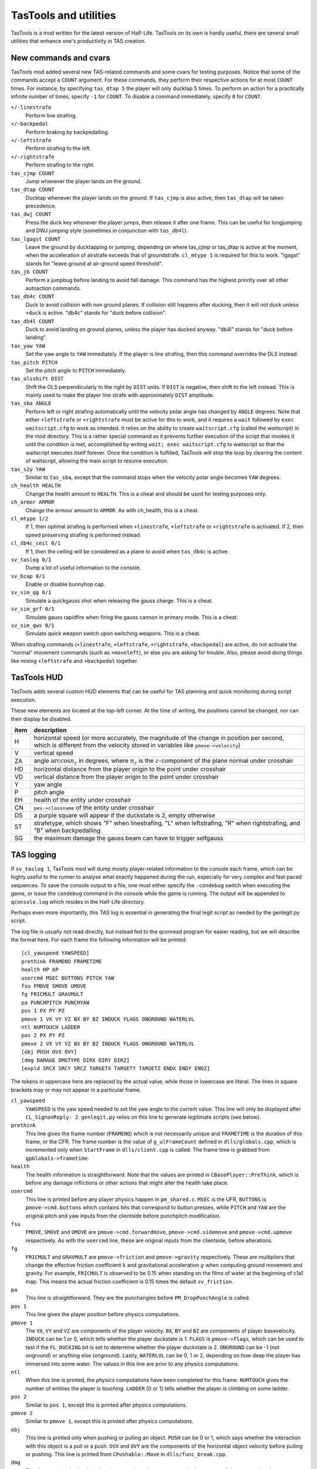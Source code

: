 .. highlight:: none

TasTools and utilities
======================

TasTools is a mod written for the latest version of Half-Life.  TasTools on its
own is hardly useful, there are several small utilities that enhance one's
productivity in TAS creation.


New commands and cvars
----------------------

TasTools mod added several new TAS-related commands and some cvars for testing
purposes.  Notice that some of the commands accept a ``COUNT`` argument.  For
these commands, they perform their respective actions for at most ``COUNT``
times.  For instance, by specifying ``tas_dtap 5`` the player will only ducktap
5 times.  To perform an action for a practically infinite number of times,
specify ``-1`` for ``COUNT``.  To disable a command immediately, specify ``0``
for ``COUNT``.

``+/-linestrafe``
  Perform line strafing.
``+/-backpedal``
  Perform braking by backpedalling.
``+/-leftstrafe``
  Perform strafing to the left.
``+/-rightstrafe``
  Perform strafing to the right.
``tas_cjmp COUNT``
  Jump whenever the player lands on the ground.
``tas_dtap COUNT``
  Ducktap whenever the player lands on the ground.  If ``tas_cjmp`` is also
  active, then ``tas_dtap`` will be taken precedence.
``tas_dwj COUNT``
  Press the duck key whenever the player jumps, then release it after one
  frame.  This can be useful for longjumping and DWJ jumping style (sometimes
  in conjunction with ``tas_db4l``).
``tas_lgagst COUNT``
  Leave the ground by ducktapping or jumping, depending on where tas_cjmp or
  tas_dtap is active at the moment, when the acceleration of airstrafe exceeds
  that of groundstrafe.  ``cl_mtype 1`` is required for this to work.  "lgagst"
  stands for "leave ground at air-ground speed threshold".
``tas_jb COUNT``
  Perform a jumpbug before landing to avoid fall damage.  This command has the
  highest priority over all other autoaction commands.
``tas_db4c COUNT``
  Duck to avoid collision with non ground planes.  If collision still happens
  after ducking, then it will not duck unless ``+duck`` is active.  "db4c"
  stands for "duck before collision".
``tas_db4l COUNT``
  Duck to avoid landing on ground planes, unless the player has ducked anyway.
  "db4l" stands for "duck before landing".
``tas_yaw YAW``
  Set the yaw angle to ``YAW`` immediately.  If the player is line strafing,
  then this command overrides the DLS instead.
``tas_pitch PITCH``
  Set the pitch angle to ``PITCH`` immediately.
``tas_olsshift DIST``
  Shift the OLS perpendicularly to the right by ``DIST`` units.  If ``DIST`` is
  negative, then shift to the left instead.  This is mainly used to make the
  player line strafe with approximately ``DIST`` amplitude.
``tas_sba ANGLE``
  Perform left or right strafing automatically until the velocity polar angle
  has changed by ``ANGLE`` degrees.  Note that either ``+leftstrafe``
  or ``+rightstrafe`` must be active for this to work, and it requires a
  ``wait`` followed by ``exec waitscript.cfg`` to work as intended.  It relies
  on the ability to create ``waitscript.cfg`` (called the *waitscript*) in the
  mod directory.  This is a rather special command as it prevents further
  execution of the script that invokes it until the condition is met,
  accomplished by writing ``wait; exec waitscript.cfg`` to waitscript so that
  the waitscript executes itself forever.  Once the condition is fulfilled,
  TasTools will stop the loop by clearing the content of waitscript, allowing
  the main script to resume execution.
``tas_s2y YAW``
  Similar to ``tas_sba``, except that the command stops when the velocity polar
  angle becomes ``YAW`` degrees.
``ch_health HEALTH``
  Change the health amount to ``HEALTH``.  This is a cheat and should be used
  for testing purposes only.
``ch_armor ARMOR``
  Change the armour amount to ``ARMOR``.  As with ch_health, this is a cheat.
``cl_mtype 1/2``
  If 1, then optimal strafing is performed when ``+linestrafe``,
  ``+leftstrafe`` or ``+rightstrafe`` is activated.  If 2, then speed
  preserving strafing is performed instead.
``cl_db4c_ceil 0/1``
  If 1, then the ceiling will be considered as a plane to avoid when
  ``tas_db4c`` is active.
``sv_taslog 0/1``
  Dump a lot of useful information to the console.
``sv_bcap 0/1``
  Enable or disable bunnyhop cap.
``sv_sim_qg 0/1``
  Simulate a quickgauss shot when releasing the gauss charge.  This is a cheat.
``sv_sim_grf 0/1``
  Simulate gauss rapidfire when firing the gauss cannon in primary mode.  This
  is a cheat.
``sv_sim_qws 0/1``
  Simulate quick weapon switch upon switching weapons.  This is a cheat.

When strafing commands (``+linestrafe``, ``+leftstrafe``, ``+rightstrafe``,
``+backpedal``) are active, do not activate the "normal" movement commands
(such as ``+moveleft``), or else you are asking for trouble.  Also, please
avoid doing things like mixing ``+leftstrafe`` and ``+backpedal`` together.


TasTools HUD
------------

TasTools adds several custom HUD elements that can be useful for TAS planning
and quick monitoring during script execution.

.. image:: _static/hud-1.jpg

These new elements are located at the top-left corner.  At the time of writing,
the positions cannot be changed, nor can their display be disabled.

=======  ===========
item     description
=======  ===========
H        horizontal speed (or more accurately, the magnitude of the change in position per second, which is different from the velocity stored in variables like ``pmove->velocity``)
V        vertical speed
ZA       angle :math:`\arccos n_z` in degrees, where :math:`n_z` is the :math:`z`-component of the plane normal under crosshair
HD       horizontal distance from the player origin to the point under crosshair
VD       vertical distance from the player origin to the point under crosshair
Y        yaw angle
P        pitch angle
EH       health of the entity under crosshair
CN       ``pev->classname`` of the entity under crosshair
DS       a purple square will appear if the duckstate is 2, empty otherwise
ST       strafetype, which shows "F" when linestrafing, "L" when leftstrafing, "R" when rightstrafing, and "B" when backpedalling
SG       the maximum damage the gauss beam can have to trigger selfgauss
=======  ===========


TAS logging
-----------

If ``sv_taslog 1``, TasTools mod will dump mostly player-related information to
the console each frame, which can be highly useful to the runner to analyse
what exactly happened during the run, especially for very complex and fast
paced sequences.  To save the console output to a file, one must either specify
the ``-condebug`` switch when executing the game, or issue the ``condebug``
command in the console while the game is running.  The output will be appended
to ``qconsole.log`` which resides in the Half-Life directory.

Perhaps even more importantly, this TAS log is essential in generating the
final legit script as needed by the genlegit.py script.

The log file is usually not read directly, but instead fed to the qconread
program for easier reading, but we will describe the format here.  For each
frame the following information will be printed::

    [cl_yawspeed YAWSPEED]
    prethink FRAMENO FRAMETIME
    health HP AP
    usercmd MSEC BUTTONS PITCH YAW
    fsu FMOVE SMOVE UMOVE
    fg FRICMULT GRAVMULT
    pa PUNCHPITCH PUNCHYAW
    pos 1 PX PY PZ
    pmove 1 VX VY VZ BX BY BZ INDUCK FLAGS ONGROUND WATERLVL
    ntl NUMTOUCH LADDER
    pos 2 PX PY PZ
    pmove 2 VX VY VZ BX BY BZ INDUCK FLAGS ONGROUND WATERLVL
    [obj PUSH OVX OVY]
    [dmg DAMAGE DMGTYPE DIRX DIRY DIRZ]
    [expld SRCX SRCY SRCZ TARGETX TARGETY TARGETZ ENDX ENDY ENDZ]

The tokens in uppercase here are replaced by the actual value, while those in
lowercase are literal.  The lines in square brackets may or may not appear in a
particular frame.

``cl_yawspeed``
  ``YAWSPEED`` is the yaw speed needed to set the yaw angle to the current
  value.  This line will only be displayed after ``CL_SignonReply: 2``.
  ``genlegit.py`` relies on this line to generate legitimate scripts (see
  below).
``prethink``
  This line gives the frame number (``FRAMENO``) which is not necessarily
  unique and ``FRAMETIME`` is the duration of this frame, or the CFR.  The
  frame number is the value of ``g_ulFrameCount`` defined in
  ``dlls/globals.cpp``, which is incremented only when ``StartFrame`` in
  ``dlls/client.cpp`` is called.  The frame time is grabbed from
  ``gpGlobals->frametime``.
``health``
  The health information is straightforward.  Note that the values are printed
  in ``CBasePlayer::PreThink``, which is before any damage inflictions or other
  actions that might alter the health take place.
``usercmd``
  This line is printed before any player physics happen in ``pm_shared.c``.
  ``MSEC`` is the UFR, ``BUTTONS`` is ``pmove->cmd.buttons`` which contains
  bits that correspond to button presses, while ``PITCH`` and ``YAW`` are the
  original pitch and yaw inputs from the clientside before punchpitch
  modification.
``fsu``
  ``FMOVE``, ``SMOVE`` and ``UMOVE`` are ``pmove->cmd.forwardmove``,
  ``pmove->cmd.sidemove`` and ``pmove->cmd.upmove`` respectively.  As with the
  ``usercmd`` line, these are original inputs from the clientside, before alterations.
``fg``
  ``FRICMULT`` and ``GRAVMULT`` are ``pmove->friction`` and ``pmove->gravity``
  respectively.  These are multipliers that change the effective friction
  coefficient :math:`k` and gravitational acceleration :math:`g` when computing
  ground movement and gravity.  For example, ``FRICMULT`` is observed to be
  0.15 when standing on the films of water at the beginning of c1a1 map.  This
  means the actual friction coefficient is 0.15 times the default
  ``sv_friction``.
``pa``
  This line is straightforward.  They are the punchangles before
  ``PM_DropPunchAngle`` is called.
``pos 1``
  This line gives the player position before physics computations.
``pmove 1``
  The ``VX``, ``VY`` and ``VZ`` are components of the player velocity.  ``BX``,
  ``BY`` and ``BZ`` are components of player basevelocity.  ``INDUCK`` can be 1
  or 0, which tells whether the player duckstate is 1.  ``FLAGS`` is
  ``pmove->flags``, which can be used to test if the ``FL_DUCKING`` bit is set
  to determine whether the player duckstate is 2.  ``ONGROUND`` can be -1 (not
  onground) or anything else (onground).  Lastly, ``WATERLVL`` can be 0, 1 or
  2, depending on how deep the player has immersed into some water.  The values
  in this line are prior to any physics computations.
``ntl``
  When this line is printed, the physics computations have been completed for
  this frame.  ``NUMTOUCH`` gives the number of entities the player is
  touching.  ``LADDER`` (0 or 1) tells whether the player is climbing on some
  ladder.
``pos 2``
  Similar to ``pos 1``, except this is printed after physics computations.
``pmove 2``
  Similar to ``pmove 1``, except this is printed after physics computations.
``obj``
  This line is printed only when pushing or pulling an object.  ``PUSH`` can be
  0 or 1, which says whether the interaction with this object is a pull or a
  push.  ``OVX`` and ``OVY`` are the components of the horizontal object
  velocity before pulling or pushing.  This line is printed from
  ``CPushable::Move`` in ``dlls/func_break.cpp``.
``dmg``
  This line is printed only when the player receives damage.  ``DAMAGE`` is the
  amount of damage received, ``DMGTYPE`` contains bits defined in
  ``dlls/cbase.h`` which describe the types of damage, while ``DIRX``, ``DIRY``
  and ``DIRZ`` are the components of the unit direction vector associated with
  the damage.  The first two fields in this line are printed from
  ``CBasePlayer::TakeDamage`` in ``dlls/player.cpp``, while the rest are
  printed from ``CBaseMonster::TakeDamage`` in ``dlls/combat.cpp``.
``expld``
  This line is printed only when the damage received is a blast damage.
  ``SRCX``, ``SRCY`` and ``SRCZ`` are the components of the position of
  explosion source, ``TARGETX``, ``TARGETY`` and ``TARGETZ`` are the components
  of the position as returned by the ``BodyTarget`` function, while ``ENDX``,
  ``ENDY`` and ``ENDZ`` are the components of the position upon which the
  damage ultimately inflicts.

Parsing the TAS log is straightforward.


Half-Life execution script
--------------------------

In Linux it is not possible to execute ``hl_linux`` directly, as it depends on
the values of certain environment variables usually set by the Steam process.
We are therefore forced to use the Steam GUI to specify additional switches to
the executable, a process requiring several mouse clicks.  To eliminate this
inconvenience we must be able to set up the environment correctly before
executing ``hl_linux``, and to do this we first run Half-Life via Steam then
grab the values of relevant environment variables by issuing ::

  ps ex | grep '[h]l_linux'

This process has been done for you, and the resulting script, named
``runhl.sh``, is

.. code-block:: bash

    #!/bin/bash

    # Modify this to point to your local Steam directory.
    export STEAM_PATH=~/.local/share/Steam

    export STEAM_RUNTIME=$STEAM_PATH/ubuntu12_32/steam-runtime

    export PATH=$PATH:\
    $STEAM_PATH/ubuntu12_32:\
    $STEAM_PATH/ubuntu12_32/steam-runtime/amd64/bin:\
    $STEAM_PATH/ubuntu12_32/steam-runtime/amd64/usr/bin

    export LD_LIBRARY_PATH=\
    $STEAM_PATH/SteamApps/common/Half-Life:\
    $STEAM_PATH/ubuntu12_32:\
    $STEAM_PATH/ubuntu12_32/steam-runtime/i386/lib/i386-linux-gnu:\
    $STEAM_PATH/ubuntu12_32/steam-runtime/i386/lib:\
    $STEAM_PATH/ubuntu12_32/steam-runtime/i386/usr/lib/i386-linux-gnu:\
    $STEAM_PATH/ubuntu12_32/steam-runtime/i386/usr/lib:\
    $STEAM_PATH/ubuntu12_32/steam-runtime/amd64/lib/x86_64-linux-gnu:\
    $STEAM_PATH/ubuntu12_32/steam-runtime/amd64/lib:\
    $STEAM_PATH/ubuntu12_32/steam-runtime/amd64/usr/lib/x86_64-linux-gnu:\
    $STEAM_PATH/ubuntu12_32/steam-runtime/amd64/usr/lib:\
    $STEAM_PATH/ubuntu12_64:\
    /usr/lib32

    cd $STEAM_PATH/SteamApps/common/Half-Life
    exec ./hl_linux -steam "$@"

Nevertheless, we do not guarantee that this script will run successfully in
your system.


Scripting
---------

There are two kinds of script as far as TasTools is concerned: the *simulation
script* and the *legitimate script*.  Simulation scripts use TasTools-specific
commands and cvars heavily to "simulate" a run. The console output, which is
usually saved to ``qconsole.log``, can then be parsed to produce the legitimate
script.  This legitimate script can be run in either Minimod or unmodded
Half-Life, depending on whether the bhop cap is meant to be present.

One should define the following commonly used aliases in ``userconfig.cfg`` to
reduce keystrokes when writing simulation scripts::

    alias +f +linestrafe; alias -f -linestrafe
    alias +l +leftstrafe; alias -l -leftstrafe
    alias +r +rightstrafe; alias -r -rightstrafe
    alias +b +backpedal; alias -b -backpedal
    alias +j +jump; alias -j -jump
    alias +d +duck; alias -d -duck

Along with these recommended settings::

    cl_bob 0
    clockwindow 0
    sv_aim 0
    cl_forwardspeed 10000
    cl_backspeed 10000
    cl_sidespeed 10000
    cl_upspeed 10000

The 10000 for the last four cvars is to max out values of ``forwardmove``,
``sidemove`` and ``upmove`` in ``pmove->cmd``.  According to the file
``delta.lst``, the range for these variables is :math:`[-2047, 2047]`.  With
10000 they will always have the maximum value.

One very convenient aspect of simulation script is that we do not need to write
out the ``wait``\ s explicitly.  Instead, we can write mathematical expressions
in RPN in place of them.  Then we use ``gensim.py`` which evaluates the
expressions and replaces the expressions by the correct number of ``wait``\ s.
It also ignores lines containing only comments and blank lines.  Suppose we
have ``myscript.cfg_`` which contains the following lines::

    +f
    101 98 - 1 +
    -f
    +attack
    1
    -attack

In Linux we can simply run ``gensim.py < myscript.cfg_`` which prints the
following output to stdout

::

    +f
    wait
    wait
    -f
    +attack
    wait
    -attack

This example is meant to be trivial, but suppose exactly 5452 waits are needed.
The traditional means of using ``wait`` aliases becomes cumbersome as one needs
to define an enormous amount of them.  Suppose we write
``w2000;w2000;w1000;w452`` instead.  What if after analysing the log file we
decided that 5452 ``wait``\ s are too long by 1738 frames?  As helpful as
mental computation is for shopping in supermarkets, it will rarely be quicker
than just writing an expression which subtracts 1738 from the original value,
unless you calculates at John von Neumann's speed.

If ``gensim.py`` encounters a line with this format: ``@U N1 N2`` where ``N1``
and ``N2`` are integers, then it will output ``N2`` of the following in place
of that line::

    <N1 waits>
    +use
    wait
    -use

This is immensely useful for object manoeuvring, instead of copying the same
lines manually over and over again, resulting in an unmaintainable script.

As noted earlier, the correct usage of ``tas_sba`` and ``tas_s2y`` requires the
``exec waitscript.cfg`` statement to be present after at least one ``wait``.
Fortunately, we do not need to write the statement by hand in simulation
scripts as ``gensim.py`` is able to recognise those commands and insert it
automatically.  Nevertheless, we must avoid using aliases that contain ``wait``
immediately after ``tas_sba`` or ``tas_s2y``, as ``gensim.py`` would not know
the definition of these aliases, hence not able to insert the statement in the
correct frame.

In general, very often ``r_norefresh 1`` can come in handy as it disables
screen refreshing (though not rendering). This can dramatically increase the
frame rate to skip over long sequences or parts that have been
completed/finalised.


Script execution
----------------

We will focus on script execution in the latest version of Half-Life.  The
technique for older versions is simpler and easier to carry out.

First of all, we must bind a key in ``userconfig.cfg`` which executes the
script upon pressing.  Then the content of ``game.cfg`` must have the following
format::

    sv_taslog 1
    <waitpad 1>
    pause
    <waitpad 2>
    [save SAVE]

where *waitpad 1* and *waitpad 2* are lines containing only ``wait`` commands.
For the first waitpad, the number of ``wait``\ s, called the *wait number*,
must be determined experimentally, usually 20 for maps that are not too
complex.  The second waitpad should normally be empty and the ``save``
statement should be absent, except when handling level transitions (described
in :ref:`segmentation`).

Yet another Python script called ``gamecfg.py`` is written to allow easy
generation of ``game.cfg`` conforming to the format described above, though it
prints to stdout rather than writing to the file directly.  It accepts two
mandatory arguments, ``N1`` and ``N2`` which correspond to the wait number of
waitpads 1 and 2.  It also accepts the optional flag ``--save`` which causes it
to output the final ``save`` statement if specified.  In some rare cases we
might not want to enable logging, hence the ``--nolog`` switch.

To run the game we should have some means of executing the following sequence
of commands quickly (this is just an example that works most of the time)::

    rm -f $HLP/qconsole.log
    gamecfg.py 20 0 > $HLP/valve/game.cfg
    runhl.sh -game tastools -condebug +host_framerate 0.0001 +load <savename>

where ``$HLP`` should be defined somewhere in ``.bashrc`` to point to the
Half-Life directory.  Having this variable defined can save a lot of keystrokes
when typing in the terminal.  Note that modifications to core variables such as
``sv_maxspeed`` should be done by passing switches to ``runhl.sh`` as well.
After starting the game, we must *hold the bound key while the game is still
loading*, then release the key *after* the script starts executing.  This is to
ensure the script gets executed as soon as the game engine does
``CL_SignonReply: 2``.  It would not work if we execute the script directly in
``game.cfg``.

After executing the script we should close the game and have ``qconsole.log``
opened in ``qconread`` for analysis.  We should check the beginning of the log
to verify that the script has been executed correctly.

Assuming that the simulation script has been finalised.  The legitimate script
must then be generated using ``genlegit.py`` by reading the log file from stdin
and emitting the final script to stdout.  It always sets ``cl_forwardspeed``,
``cl_sidespeed`` and ``cl_upspeed`` to 10000 as hardcoded into the code.  It
also inserts a ``host_framerate 0.0001`` before the final ``wait`` by default,
unless ``--noendhfr`` or a different ``--hfrval`` is specified.  This is needed
for handling level transitions correctly and is harmless for traditional
segmenting within the same map.


.. _segmentation:

Segmentation
------------

When we say a run is "segmented", it simply means it was done piece by piece
where each piece is loaded from a saved game (also known as savestate).  One of
the main motivations to segmenting a run is to allow human runners to better
optimise the run, though another reason is to exploit glitches introduced when
saving and loading the game in the middle of some event or process.  For
Half-Life TASes, segmentation is always needed for level transition if the run
is entirely scripted.

We distinguish between two kinds of segment : *hard segment* and *soft
segment*.  Soft segments are done only in long simulated runs.  The game is
always saved in TasTools and the segments will eventually be merged as soon as
the script is finalised.  The purpose of soft segement is to decrease
development cycle time, just like what ``r_norefresh 1`` does.  On the other
hand, hard segment is applicable to both kinds of scripts and the game must be
saved instead in the unmodded game or other legitimate mods.  Hard segments are
used for exploiting savestate-related glitches and level transitions.

Segmentation is usually straightforward, except for hard segments at level
transitions which are trickier to handle.  For this we need ``host_framerate
0.0001`` before the final ``wait`` in the legitimate script which is generated
by default by ``genlegit.py``.  Then, *before* the level transition begins we
must modify ``game.cfg`` so that it contains about 50 ``wait``\ s for waitpad 1
and 100 ``wait``\ s for waitpad 2, plus the final ``save`` statement.
Obviously, the exact wait numbers must be determined experimentally.  To check
if the game was saved correctly we must utilise ``qconread``.  We should
verify, after the script ended, that

#. "Player paused the game" is found somewhere before "CL_SignonReply: 1" and
   *not* "Player unpaused the game"

#. "Saving game to" and another "Player paused the game" appear *within the
   same frame* as "CL_SignonReply: 2"

#. UFT is always 0 until "CL_SignonReply: 2"

If "Can't save during transition" is found, then the wait number for waitpad 2
must be increased.  Assuming the resulting savestate is correct, the method to
execute the script for the next segment will be as normal.


taslaunch tool
--------------

Up to this point we have been describing the manual way of executing scripts.
In this section we will introduce a new tool called ``taslaunch.py`` which
automates routine actions.  It reads a configuration file (``taslaunch.ini`` by
default) and performs actions depending on the settings stored in it.  It makes
use of the Python scripts mentioned above.  ``taslaunch`` is the standard tool
in TAS creation, and there is no reason not to use it unless you need complete
control.

A configuration file contains many sections.  Each section defines a segment.
Within each section contains keys with corresponding values.  Have a look at
the following::

  [c2a1_seg_2]
  sim_waitpads = 20 0
  legit_save = c2a1_seg_3

  [c2a1_seg_3]
  sim_waitpads = 15 0
  load_from = %(seg_name)s_test

In this example, ``[c2a1_seg_2]`` and ``[c2a1_seg_3]`` indicates the beginning
of their respective sections.  The string within a square bracket defines the
segment name.  For the first section, ``sim_waitpads`` and ``legit_save`` are
the keys with ``20 0`` and ``c2a1_seg_3`` as the respective values.  Note that
the value of ``load_from`` contains the substring ``%(seg_name)s``.  This is a
predefined string which will be resolved to the segment name, or ``c2a1_seg_3``
in this case.  As a result, the final value of ``load_from`` will be
``c2a1_seg_3_test``.

These are all the recognised settings:

``load_from = CMD``
  Specifies the map or savestate to load.  To load a map, specify ``map
  <mapname>`` for ``CMD``.  To load a savestate, specify ``load <savename>``.
  This is mandatory.

``host_framerate = FRAMETIME``
  Set the initial value of ``host_framerate`` to ``FRAMETIME``.  The default is
  0.0001.

``lines_per_file = N``
  Limit the number of lines per generated script file to ``N``.  The default is
  700.

``sim_dest_prefix = PREFIX``
  Set the prefix for generated script files to ``PREFIX``.  The default is
  ``tscript``.

``sim_waitpads = N1 N2``
  Generate ``game.cfg`` with wait numbers ``N1`` and ``N2`` for waitpad 1 and
  waitpad 2 respectively.  This is mandatory.

``sim_mod = MOD``
  Run ``MOD``.  The default is ``tastools``.

``sim_src_script = SCRIPT``
  Use ``SCRIPT`` as the source simulation script.  The default is
  ``%(seg_name)s_sim.cfg``.

``sim_log = LOGFILE``
  Copy ``qconsole.log`` to ``LOGFILE`` after Half-Life exits.  The defaults is
  ``%(seg_name)s_sim.log``.

``sim_hl_args = ARGS``
  Specify ``ARGS`` as additional arguments to Half-Life.  The default is an
  empty string.

``dont_gen_legit``
  This setting takes no arguments.  If specified, the legitimate script will
  not be generated.  This can be useful if the user wishes to preserve manual
  tweaks done to the legitimate script generated previously.

``legit_waitpads = N1 N2``
  Same as ``sim_waitpads``, except this is for legitimate runs.

``legit_lvl_waitpads = N1 N2``
  Generate ``game.cfg`` with wait numbers ``N1`` and ``N2`` for waitpad 1 and
  waitpad 2 respectively after the run is started.  This setting is vital in
  handling level transitions, and is useless without also specifying
  ``legit_lvl_save``.

``legit_save = SAVE``
  Save the game to ``SAVE`` at the end of script.  This is mostly used for
  segmenting in the middle of a map.  Do not use this for saving at level
  transition.

``legit_lvl_save = SAVE``
  Save to ``SAVE`` upon level transition.  This is useless without specifying
  ``legit_lvl_waitpads``.

``legit_dest_prefix = PREFIX``
  Same as ``sim_dest_prefix``, except this is for legitimate runs.

``legit_mod = MOD``
  Same as ``sim_mod``, except this is for legitimate runs.

``legit_demo = DEMO``
  Record to ``DEMO`` throughout the script execution.

``legit_hl_args = ARGS``
  Same as ``sim_hl_args``, except this is for legitimate runs.

``legit_prepend = CMDS``
  Prepend ``CMDS`` to the legitimate script.

``legit_append = CMDS``
  Append ``CMDS`` to the legitimate script.

To execute ``taslaunch.py``, the user needs to specify two positional
arguments.  The first argument can be either ``sim`` or ``legit``, which
specifies whether to initiate a simulation or a legitimate run.  The second
positional argument specifies the segment name.  For example::

  taslaunch.py legit c1a1_seg_2


qconread program
----------------

The qconread program is a simple GUI application which parses and presents the
qconsole.log in an accessible way so that the runner can have complete
knowledge of the player information for each frame.  It is a C++ program using
Qt as the GUI toolkit, which happens to serve the need to display a few hundred
thousand elements efficiently.

.. image:: _static/qconread.png

It has many columns with succinct labels, including one which is rated PG.
Upon reading a log file, the player information will be populated, with each
row representing one frame.

First of all, we have the frame number column, which displays the
``g_ulFrameCount`` values grabbed from ``client.cpp``.  They may not be
sequential, and if this is the case in the middle of a run then you may have
some trouble.  If a frame number is in bold appended with an asterisk, then you
can turn on the display of "Extra lines" by going to View->Extra lines, and
click on the frame number to have unrecognised lines displayed in the text box.
The unrecognised lines are lines that appear between this and the next
``prethink`` lines, except for the very first frame, which contains lines above
the first ``prethink`` line.

We have "fr" and "ms", which are CFR and UFT.  Then we have "hp" and "ap" which
are health and armour amounts.  They are displayed in different colours than
the rest to make them stand out.  They may be displayed in red background,
white foreground and in bold if the player receives damage.  Hover your mouse
over them so that the damage amount and type are displayed in the status bar.
We also have "hspd", which is the horizontal speed computed from
``pmove->velocity`` *after* ``PM_PlayerMove`` returns, while "ang" is the polar
angle of horizontal velocity and "vspd" is the vertical speed.  If "hspd" and
"ang" are in bold, then it means an object is being pulled or pushed.  You can
also hover the mouse cursor over the fields to have the object horizontal speed
displayed.  In addition, if an asterisk is displayed at the end of each of
"hspd" and "ang" then horizontal basevelocity is nonzero and you can hover the
mouse cursor over them to see the basevelocity in the status bar.  The similar
is true if "vspd" is bold.  Sometimes the background of all "hspd", "ang" and
"vspd" turns light red, in this case the player has collided with some solid
entity, which usually changes the velocity.

For "yaw" and "pitch", they may have light purple background.  In this case the
corresponding punchangle is nonzero, and again, the mouse cursor can be hovered
over them to have the punchangle value displayed.

"fm", "sm" and "um" stands for forwardmove, sidemove and upmove.  They do not
currently display the actual values, but rather, the signs of the values.  Blue
denotes positive values and red denotes negative values.  "og" is green if the
player is onground, and "ds" shows the duckstate, which is white, grey and
black for duckstate 0, 1 and 2 respectively, both being states after
``PM_PlayerMove``.  "d", "j", "u", "at", "at2" and "rl" are not white if
``+duck``, ``+jump``, ``+use``, ``+attack``, ``+attack2`` and ``+reload`` are
active respectively.  "wl" shows the waterlevel in white, light blue and blue
for 0, 1 and 2 respectively, while "ld" tells whether the player is onladder.

Lastly, we have the player positions.  The :math:`z` component is generally
more useful.
